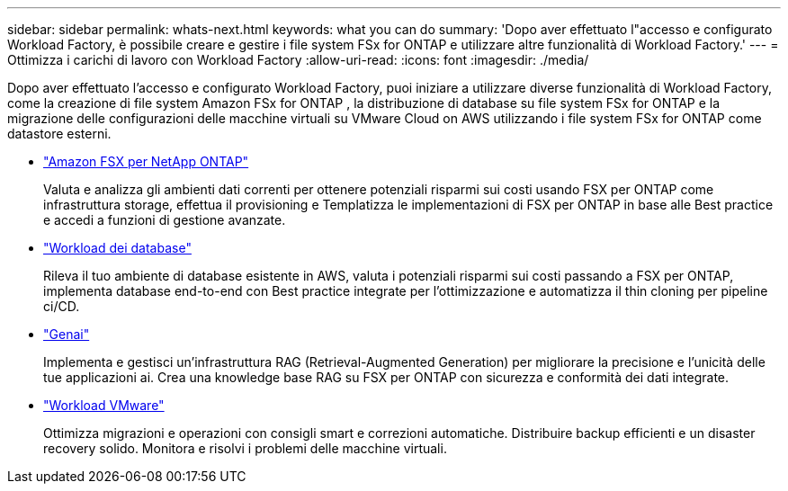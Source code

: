 ---
sidebar: sidebar 
permalink: whats-next.html 
keywords: what you can do 
summary: 'Dopo aver effettuato l"accesso e configurato Workload Factory, è possibile creare e gestire i file system FSx for ONTAP e utilizzare altre funzionalità di Workload Factory.' 
---
= Ottimizza i carichi di lavoro con Workload Factory
:allow-uri-read: 
:icons: font
:imagesdir: ./media/


[role="lead"]
Dopo aver effettuato l'accesso e configurato Workload Factory, puoi iniziare a utilizzare diverse funzionalità di Workload Factory, come la creazione di file system Amazon FSx for ONTAP , la distribuzione di database su file system FSx for ONTAP e la migrazione delle configurazioni delle macchine virtuali su VMware Cloud on AWS utilizzando i file system FSx for ONTAP come datastore esterni.

* https://docs.netapp.com/us-en/workload-fsx-ontap/index.html["Amazon FSX per NetApp ONTAP"^]
+
Valuta e analizza gli ambienti dati correnti per ottenere potenziali risparmi sui costi usando FSX per ONTAP come infrastruttura storage, effettua il provisioning e Templatizza le implementazioni di FSX per ONTAP in base alle Best practice e accedi a funzioni di gestione avanzate.

* https://docs.netapp.com/us-en/workload-databases/index.html["Workload dei database"^]
+
Rileva il tuo ambiente di database esistente in AWS, valuta i potenziali risparmi sui costi passando a FSX per ONTAP, implementa database end-to-end con Best practice integrate per l'ottimizzazione e automatizza il thin cloning per pipeline ci/CD.

* https://docs.netapp.com/us-en/workload-genai/index.html["Genai"^]
+
Implementa e gestisci un'infrastruttura RAG (Retrieval-Augmented Generation) per migliorare la precisione e l'unicità delle tue applicazioni ai. Crea una knowledge base RAG su FSX per ONTAP con sicurezza e conformità dei dati integrate.

* https://docs.netapp.com/us-en/workload-vmware/index.html["Workload VMware"^]
+
Ottimizza migrazioni e operazioni con consigli smart e correzioni automatiche. Distribuire backup efficienti e un disaster recovery solido. Monitora e risolvi i problemi delle macchine virtuali.


